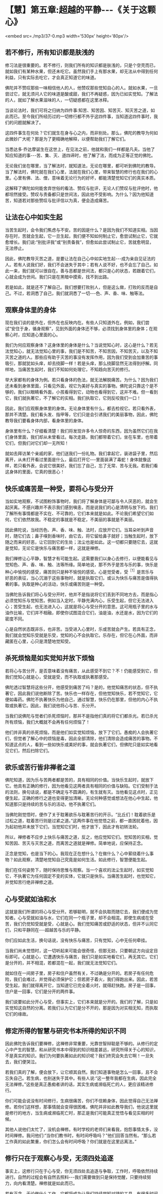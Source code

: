 * 【慧】第五章:超越的平静-﻿-﻿-《关于这颗心》

<embed src=./mp3/37-0.mp3 width='530px' height='80px'/>

** 若不修行，所有知识都是肤浅的

  修习法是很重要的。若不修行，则我们所有的知识都是肤浅的，只是个空壳而已，就如我们有某种水果，但还未吃它。虽然我们手上有那水果，却无法从中得到任何利益，只有实际去吃它，才会真正知道它的味道。

佛陀并不赞叹那些一味相信他人的人，他赞叹那些觉知自心的人。就如水果，一旦尝过它，就无须问人它的味道是酸或甜，我们不再疑惑，因为已如实觉知。了解法的人，就如了解水果滋味的人，一切疑惑都在这里冰释。

当谈论法时，我们可将之归纳为四件事:知苦、知苦因、知苦灭、知灭苦之道，如此而已。至今我们所经历过的一切修行都不外乎这四件事，当知道这四件事时，我们的问题就解决了。

这四件事生在何处？它们就生在身与心之内，而非别处。那么，佛陀的教导为何如此微妙广大呢？那是为了更精确地解释，以便帮助我们了解它们。

当悉达多·乔达摩诞生在这世上，在见法之前，他就和我们一样都是凡夫。当他了知应知道的事-﻿-﻿-苦、集、灭、道四谛时，他了解了法，而成为正等正觉的佛陀。

无论我们坐在哪里，当了解法时，就知道法，无论在哪里，都可听到佛陀的教导。当了解法时，佛陀就在我们心里，法就在我们心里，带来智慧的修行也在我们的心里。心里有佛、法、僧，意味着无论行为的好坏，都能清楚觉知它们的真实本质。

这解释了佛陀如何能舍弃世俗的看法、赞叹与批评，无论人们赞叹与批评他时，他都坦然接受。赞叹与责备都只是世间法，因此他不受影响。为什么？因为他知道苦，知道若对那些赞叹与批评信以为真，便会造成痛苦。

** 让法在心中如实生起

  当苦生起时，会令我们焦虑与不安。苦的因是什么？是因为我们不知道实相。当因存在时，苦就会生起，它一旦生起，我们便不知如何制止它，愈尝试制止它，它就愈增长。我们说:“别批评我”或“别责备我”，但愈如此尝试制止它，苦就愈明显，无法停止。

  因此，佛陀教导灭苦之道，是要让法在自己心中如实地生起-﻿-﻿-成为亲自见证法的人。若有人说我们好，我们不会迷失于其中；若有人说不好，也不会忘了自己。如此一来，我们就可以很自在。善与恶都是世间法，都只是心的状态，若跟着它们，心就会成为世间。我们只是在黑暗中摸索，找不到出路。

  若是如此，就是还不了解自己。我们想要打败别人，但是这么做，打败的反而是自己。不过，若洞悉了自己，我们就洞悉了一切-﻿-﻿-色、声、香、味、触等法。

** 观察身体里的身体

  现在我们谈的是外在，但外在也反映内在。有些人只知道外在。例如，我们尝试“安住于身，循身观察”，见到外面的身体还不够，必须找到身体里的身体；在观察心时，应知道心里面的心。

  我们为何应观察身体？这身体里的身体是什么？当说觉知心时，这心是什么？若无法觉知心，就无法觉知心里的事，我们是不知苦，不知苦因，不知苦灭，以及不知灭苦之道的人。那些应有助于灭苦的事没有发挥作用，因为我们受到会加重苦的事吸引，那就犹如头痒，却去挠脚一样！若是头痒，那么挠脚显然无法得到纾解。同样地，当痛苦生起时，我们不知如何处理它，不知趋向苦灭的修行。

  举大家都有的身体为例。若只看身体的色法，就无法解脱痛苦。为什么？因为我们还未看到身体里面，只看见外面，视它为美好与真实的事物。佛陀说只靠这个是不够的，我们以眼睛看外面，小孩看得到它，动物也看得到它，这并不难。但一看到它，我们就执著它，不了解它的实相。我们执取它，它则反咬我们一口！

  因此，我们应观察身体里的身体。无论身体里有什么，都去检视它。若只看外表，那并不清楚。我们看头发、指甲等，它们只是会引诱我们的美丽事物，因此，佛陀教导我们要看身体内部，看身体里的身体。

  身体里有什么？仔细看清楚！我们将发现许多令人惊奇的东西，因为虽然它们在我们身体里面，我们却从未曾看过。每次走路，我们都带着它们，坐在车里，也带着它们，但我们对它们却一无所知！

  就如去拜访某个亲戚的家，他们送我们一份礼物。我们拿起它，装进袋子里，然后离开，从未打开看过里面是什么，最后打开它-﻿-﻿-里面装满了毒蛇！身体就像这样，若只看外表，会说它很美好。我们忘了自己，忘了无常、苦与无我。若我们看这身体的里面，它真的很恶心！

** 快乐或痛苦是一种受，要将心与受分开

当如实地观察，不试图粉饰事物时，我们将了解身体是可鄙与令人厌恶的，就会生起厌离。不感兴趣并不表示我们感到嗔恚，而是说我们的心是清明与放下的。我们了解所有事情都是不实在、不可靠的，它们本来就是如此。不论我们希望它们如何，它们依然故我。不稳定的事就是不稳定，不美丽的事就是不美丽。

因此佛陀说，当经历色、声、香、味、触、法时，应放开它们。当耳朵听到声音时，随它们去；鼻子嗅到香味时，由它去，将它留给鼻子就好；当触生起时，放下随之而来的好恶，让它回到它的生处；法尘也是如此。这一切都只要随它去，这就是觉知，无论它是快乐与痛苦都一样，这就是禅修。

我们禅修让心平静，智慧才有可能生起。这需要我们以身心去修行，以便能看见与觉知色、声、香、味、触、法等所缘。简单地说，那不外乎是苦与乐的事，快乐是种心中愉悦的感受，痛苦则只是种不愉悦的感受。心是觉受者，受^{［1］}是苦乐与好恶的表征，当心沉溺于这些事物时，就是执取它们，或认为快乐与痛苦是值得执著的事。执取是种心的活动，快乐或痛苦则是一种受。

当佛陀告诉我们将心与受分开时，他并不是指说将它们丢到不同地方去，而是指心必须觉知乐与觉知苦。例如当入定时，平静充满内心，乐受生起，但它无法进入心；苦受生起，也无法进入心，这就是将心与受分开的意思。这可用瓶子里的水与油作比喻，它们并不相融，即使你试图混合它们，油是油，水还是水，因为它们的密度不同。

心是自然状态既非乐，也非苦。当受进入心里时，乐或苦就会产生。若具有正念，我们就会觉知乐受就是乐受，觉知的心不会执取它。乐存在，但它在心外面，而非藏匿在心里，心只是清楚地觉知受。

** 杀死烦恼是如实觉知并放下烦恼

若将心与苦分开，是否意味着没有痛苦，从此感受不到它？不！仍能感受到它，但我们觉知心就是心，受就是受，而不执取或执著那感受。

佛陀透过智慧将这些分开，他感受到痛苦了吗？是的，他觉知痛苦的状态，但不执著它，因此我们说他断除了苦。快乐也一样存在，但他觉知快乐，若不觉知它，它便如毒药。佛陀不执著快乐为他自己，通过智慧，快乐仍在那里，但他的内心不执取或执著它。因此，我们说他将心与苦、乐分开。

当我们说佛陀与觉者们杀死烦恼时，那并不是指他们真的将它们都杀光。若已杀光所有烦恼，我们大概就不会再有任何烦恼了！

他们并非真的杀死烦恼，而是他们如实觉知烦恼，放下了它们。愚痴的人会执著它们，但觉者了解心中的烦恼是毒，因此全部清除，他们清除会造成痛苦的事物。不知道这点的人，看到一些如快乐或美好的事，就会执著它们，但佛陀只是如实地看见它们，然后扫除它们。

[[./img/37-2.jpeg]]

** 欲乐或苦行皆非禅者之道

佛陀知道，因为乐与苦两者都是苦的，具有相同的价值。当快乐生起时，就放下它。他具有正确的修行，因为他看见这两者具有相同的价值与缺陷。它们受制于法的法则，换句话说，都是不确定与不圆满的，有生就有灭。当他看见这点时，正见便生起，正确的修行之道也变得更加清晰。无论何种感觉或想法在他心中生起，他知道那只是持续的苦与乐的活动，他不执著它们。

当佛陀刚觉悟时，便作了关于耽著欲乐与耽著苦行的开示。“比丘们！耽着欲乐是过松之道，耽着苦行则是过紧之道。”这两件事在他觉悟之前，都一直困扰着他，因为起初他并未放下它们，当觉知它们时，他才放下，因此才有初转法轮。

所以，禅修者不应步上快乐与痛苦之道，反之，他应觉知它们。觉知苦的实相，觉知苦因、苦灭与灭苦之道，而离苦之道就是禅修。简单地说，应保持正念。

正念是觉知，也是当下的心。我现在正在想什么？在做什么？心中萦绕着什么事物？如此观察，清楚地觉知自己究竟是如何生活。如此修行，智慧便能生起。

我们在任何姿势下，随时保持思惟与观察。当一个喜欢的法尘生起时，如实觉知它，不执著它为任何固定不变的实体，它就只是快乐。当痛苦生起时，也觉知它，并觉知苦行绝非禅修之道。

** 心与受就如油和水

这就是我们所谓的将心与受分开。若够聪明，就不会执取而随它去，我们便成为觉知者。心与受就如油与水，它们在同一个瓶子里，却不会相混。即使生病或在受苦，我们仍觉知受就是受，心就是心。我们觉知痛苦或舒适的状态，但并不认同它们，只和平静同在-﻿-﻿-超越苦与乐的平静。

你们应如此生活，换句话说，没有快乐与痛苦，只有觉知，心中无任何牵挂。

当我们尚未觉悟时，这一切听起来可能会很奇怪，但那无妨，只要朝这方向设定目标即可。心就是心，它遭遇快乐与痛苦，我们只是如实地看它们，再无其它。它们是分开的，并不相混，若都混在一起，我们就无法觉知它们。

就如住在一间房子里，房子和住户虽然有关，不过确是分开的。若房子有任何危险，我们会难过，并觉得必须保护它；但若房子着火，我们得跑出来。因此，若苦受生起，我们就得离开它，当知道它已完全着火时，就得赶快跑。房子是一回事，住户是一回事，它们是分开的两件事。

我们说要如此分开心与受，但事实上，它们本来就是分开的。我们的了解，只是如实觉知这自然的分离。若我们认为它们是分不开的，那是因为对实相无知，而执取它们的缘故。

** 修定所得的智慧与研究书本所得的知识不同

  因此佛陀告诉我们要禅修，这禅修非常重要，光靠世智辩聪是不够的。从修行的定心中产生的智慧，和从研究书本中得到的知识相差甚远，研究所得关于心的知识，不是真实的知识。我们为何要执著如此的知识呢？我们终究会失去它啊！一旦失去，我们便哭泣。

若我们真的了解，便会放下，让它顺其自然。我们知道事物是怎么一回事，且不会忘失自己。若生病，也别迷失于其中。有些人说:“这一整年我都在生病，因此完全无法禅修。”这些是真正愚痴者讲的话，其实生病或濒临死亡的人，更应该精进修行。

你们可能会说没有时间修行，生病很痛苦，你们不信赖身体，因此觉得自己无法禅修。若你们这样想，那事情就会变得很困难。佛陀并非如此教导我们，他说这里就是修行的地方，当生病或濒临死亡时，那正是我们可能真正觉悟与看见实相的时候。

其他人说他们太忙了，没机会禅修。有时学校的老师们来看我，抱怨事情太多，没时间禅修。我问他们:“当你们教书时，有时间呼吸吗？”他们回答当然有。“那么若工作真的如此繁重，你们怎么会有时间呼吸？你们就是在这里远离法。”

** 修行只在于观察心与受，无须四处追逐

  事实上，这修行只在于心与受，你无须四处去追逐与争取，工作时，呼吸依然持续进行。自然的过程会有自然去照料-﻿-﻿-我们需要做到只是保持觉醒，只要持续努力，向内看清楚。禅修就是如此而已。

  若有正念，无论做什么工作，它都将成为让我们持续觉知对错的工具。有很多时间可以禅修，只是我们未能全面地了解修行而已。我们睡觉时呼吸，吃饭时也呼吸，不是吗？为何无时间禅修？无论在哪里，我们都会呼吸。若如此思惟，生活就会和呼吸同样有价值，无论在哪里，我们都有时间禅修。

  各式各样的想法都是心法，而非色法，因此只需要保持正念。如此一来，随时都能觉知对与错。无论是行、住、坐、卧，我们有的是时间，只是不知如何正确利用它而已。好好地思惟这点。

  当我们觉知时，就是精通心与法尘。当精通法尘时，就精通这世间，我们成为世间解，那是佛陀的九种德行之一^{［2］}。佛陀是清楚觉知世间一切苦难的人，他知道苦恼与不苦恼同在那里。

  这世间如此让人困惑-﻿-﻿-佛陀是如何觉悟的呢？在此我们应了解，佛陀教导的法并未超出我们的能力之外。无论行、住、坐、卧，我们都应保持正念与正知-﻿-﻿-坐禅时间到了，就去坐禅。

** 坐禅是为了增长心的力量

我们坐禅是为了让心安定与增长心的力量，而非好玩，观禅本身就是住于定中。有些人说:“现在我们将先入定，之后才进行观禅。”别如此分开它们！定是产生慧的基础，慧则是定的果实。

你不能说现在我先修定，之后才来修观，那是办不到的！你只能在言语上区分它们，就如一把刀子有刀刃与刀背，无法将两者分开。若你拿起一个，同时也会拿起另一个，定就是如此生出慧。

戒是法的父母，最初必须先有戒。戒是平静，意指没有身与口的恶行。当我们不犯错时，就不会感到不安；当不会不安时，平静与镇定就会生起。

** 戒、定、慧三者是一体的

  因此，戒、定、慧是圣者迈向觉悟的道路。这三者其实是一体的:戒即定，定即戒；定即慧，慧即定。就如一颗芒果，当它是花时，我们称它为花；当结果时，就称它为芒果；当它成熟时，则称它为成熟的芒果。

同是一颗芒果，却不停地变化。大芒果从小芒果而来，小芒果会长成大芒果，你可说它们是不同的水果，也可说是同一个。芒果从最初的花开始，它还是它，只是逐渐长大与成熟，这就够了，无论别人如何称呼它都无妨。一旦出生，它就会长大与变老，接下来呢？我们应好好思惟这点。

有些人不想变老，到了老年就变得很沮丧。这些人不应吃成熟的芒果！我们为何想要芒果成熟呢？若它们无法及时成熟，我们就会加以催熟，不是吗？然而，当年老时，我们却充满悔恨。有些人会哭泣，害怕变老或死亡。若他们如此感觉，就不该吃成熟的芒果，最好只吃花！若能看见这点，我们就能见到法，一切都清楚明了，便能获得平静，只要下定决心如此修行就对了！

[[./img/37-3.jpeg]]

** 修行是为了放下对与错

  你们应好好思惟我所说的话。若有任何错误，请原谅我。只有当你们亲自去修行与观看时，才会知道它是对或错。错的，就抛开它；对的，则善加利用。

但事实上，修行是为了放下对与错，若是对的，抛开；若是错的，也抛开！最后抛开一切！通常，若是对的，我们就执著为对；若是错的，就认定是错，接着产生争执。但是，法是空无一物之处-﻿-﻿-什么也没有。

-----
*注释*:

[1]受(vedana)指苦受、乐受、不苦不乐受。又可分为身的受与心的受,身的苦受称为“苦”(dukkha),乐受称为“乐”(sukha);心的苦受称为“忧”(domanassa),乐受称为“喜”(somanassa)。在此，阿姜查描述它的意思，应理解为心的苦受与乐受。

[2]长部列举佛陀的功德:“彼世尊亦即是阿罗汉、等正觉者、明行具足者、善逝、世间解、无上士、调御丈夫、天人师、佛、世尊。”此外，诸经论中亦有将世间解、无上士合为一号、或将佛、世尊合为一号，或将无上士、调御丈夫合为一号等诸说，市成为九种功德。 

